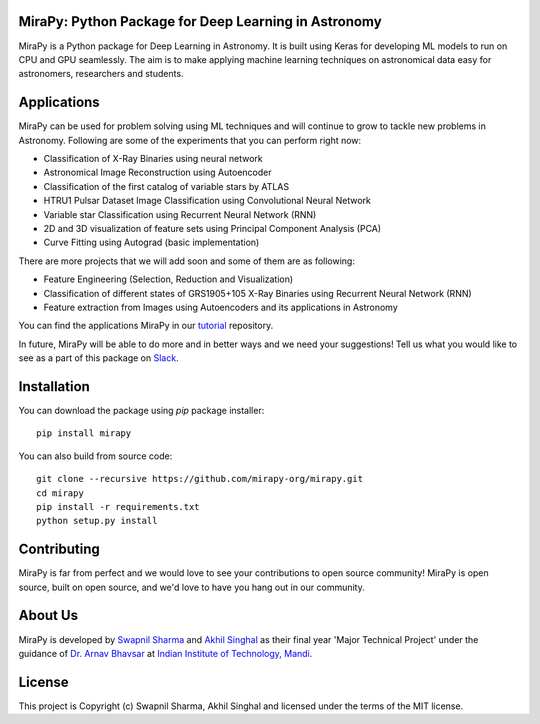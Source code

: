 MiraPy: Python Package for Deep Learning in Astronomy
--------------------------------------------------------

.. image:: http://img.shields.io/badge/powered%20by-AstroPy-orange.svg?style=flat-square
    :target: http://www.astropy.org
    :alt: Powered by Astropy Badge

.. image:: https://img.shields.io/github/license/mirapy-org/mirapy.svg?style=flat-square
        :target: https://github.com/mirapy-org/mirapy/blob/master/LICENSE.rst
        :alt: LICENSE

.. image:: https://img.shields.io/travis/com/mirapy-org/mirapy.svg?style=flat-square
    :target: https://travis-ci.com/mirapy-org/mirapy
    :alt: Travis CI

.. image:: https://img.shields.io/badge/chat-on%20Slack-E51670.svg?style=flat-square
    :target: https://join.slack.com/t/mirapy/shared_invite/enQtNjEyNDQwNTI2NDY3LTE3ZmI3M2EyMjdkZWU4NTE2NjkxZjdhYWE4ZjUyODY0NzllNzRlMzZhNThhNWRiMjk4MjNhYWQ3NjA3YjJiNGY
    :alt: Slack


MiraPy is a Python package for Deep Learning in Astronomy. It is built using
Keras for developing ML models to run on CPU and GPU seamlessly. The
aim is to make applying machine learning techniques on astronomical data easy
for astronomers, researchers and students.

Applications
------------

MiraPy can be used for problem solving using ML techniques and will continue to grow to tackle new problems in Astronomy. Following are some of the experiments that you can perform right now:

- Classification of X-Ray Binaries using neural network
- Astronomical Image Reconstruction using Autoencoder
- Classification of the first catalog of variable stars by ATLAS
- HTRU1 Pulsar Dataset Image Classification using Convolutional Neural Network
- Variable star Classification using Recurrent Neural Network (RNN)
- 2D and 3D visualization of feature sets using Principal Component Analysis (PCA)
- Curve Fitting using Autograd (basic implementation)

There are more projects that we will add soon and some of them are as following:

- Feature Engineering (Selection, Reduction and Visualization)
- Classification of different states of GRS1905+105 X-Ray Binaries using Recurrent Neural Network (RNN)
- Feature extraction from Images using Autoencoders and its applications in Astronomy

You can find the applications MiraPy in our `tutorial <https://github.com/mirapy-org/tutorials>`_ repository.

In future, MiraPy will be able to do more and in better ways and we need your suggestions! Tell us what you would like to see as a part of this package on `Slack <https://join.slack.com/t/mirapy/shared_invite/enQtNjEyNDQwNTI2NDY3LTE3ZmI3M2EyMjdkZWU4NTE2NjkxZjdhYWE4ZjUyODY0NzllNzRlMzZhNThhNWRiMjk4MjNhYWQ3NjA3YjJiNGY>`_.

Installation
------------

You can download the package using `pip` package installer::

    pip install mirapy

You can also build from source code::

    git clone --recursive https://github.com/mirapy-org/mirapy.git
    cd mirapy
    pip install -r requirements.txt
    python setup.py install

Contributing
------------

MiraPy is far from perfect and we would love to see your contributions to open source community! MiraPy is open source, built on open source, and we'd love to have you hang out in our community.

About Us
--------

MiraPy is developed by `Swapnil Sharma <https://www.linkedin.com/in/swapsha96/>`_ and `Akhil Singhal <https://www.linkedin.com/in/akhil-singhal-a59448106/>`_ as their final year 'Major Technical Project' under the guidance of `Dr. Arnav Bhavsar <http://faculty.iitmandi.ac.in/~arnav/>`_ at `Indian Institute of Technology, Mandi <http://iitmandi.ac.in/>`_.

License
-------

This project is Copyright (c) Swapnil Sharma, Akhil Singhal and licensed under
the terms of the MIT license.
